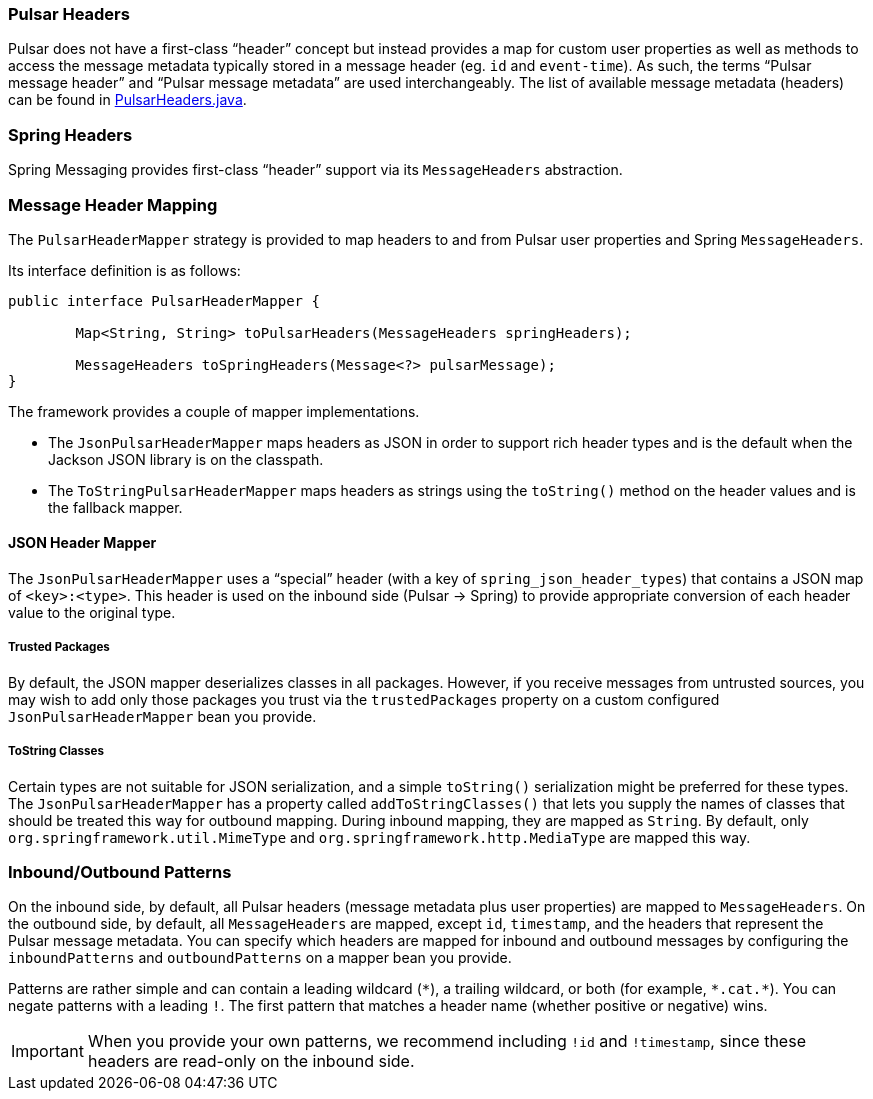 
=== Pulsar Headers
Pulsar does not have a first-class "`header`" concept but instead provides a map for custom user properties as well as methods to access the message metadata typically stored in a message header (eg. `id` and `event-time`).
As such, the terms "`Pulsar message header`" and "`Pulsar message metadata`" are used interchangeably.
The list of available message metadata (headers) can be found in https://github.com/spring-projects/spring-pulsar/blob/main/spring-pulsar/src/main/java/org/springframework/pulsar/support/PulsarHeaders.java[PulsarHeaders.java].

=== Spring Headers
Spring Messaging provides first-class "`header`" support via its `MessageHeaders` abstraction.

=== Message Header Mapping
The `PulsarHeaderMapper` strategy is provided to map headers to and from Pulsar user properties and Spring `MessageHeaders`.

Its interface definition is as follows:
====
[source, java]
----
public interface PulsarHeaderMapper {

	Map<String, String> toPulsarHeaders(MessageHeaders springHeaders);

	MessageHeaders toSpringHeaders(Message<?> pulsarMessage);
}
----
====

The framework provides a couple of mapper implementations.

- The `JsonPulsarHeaderMapper` maps headers as JSON in order to support rich header types and is the default when the Jackson JSON library is on the classpath.

- The `ToStringPulsarHeaderMapper` maps headers as strings using the `toString()` method on the header values and is the fallback mapper.

==== JSON Header Mapper
The `JsonPulsarHeaderMapper` uses a "`special`" header (with a key of `spring_json_header_types`) that contains a JSON map of `<key>:<type>`.
This header is used on the inbound side (Pulsar -> Spring) to provide appropriate conversion of each header value to the original type.

===== Trusted Packages
By default, the JSON mapper deserializes classes in all packages.
However, if you receive messages from untrusted sources, you may wish to add only those packages you trust via the `trustedPackages` property on a custom configured `JsonPulsarHeaderMapper` bean you provide.

===== ToString Classes
Certain types are not suitable for JSON serialization, and a simple `toString()` serialization might be preferred for these types.
The `JsonPulsarHeaderMapper` has a property called `addToStringClasses()` that lets you supply the names of classes that should be treated this way for outbound mapping.
During inbound mapping, they are mapped as `String`.
By default, only `org.springframework.util.MimeType` and `org.springframework.http.MediaType` are mapped this way.

=== Inbound/Outbound Patterns
On the inbound side, by default, all Pulsar headers (message metadata plus user properties) are mapped to `MessageHeaders`.
On the outbound side, by default, all `MessageHeaders` are mapped, except `id`, `timestamp`, and the headers that represent the Pulsar message metadata.
You can specify which headers are mapped for inbound and outbound messages by configuring the `inboundPatterns` and `outboundPatterns` on a mapper bean you provide.

Patterns are rather simple and can contain a leading wildcard (`\*`), a trailing wildcard, or both (for example, `*.cat.*`).
You can negate patterns with a leading `!`.
The first pattern that matches a header name (whether positive or negative) wins.

IMPORTANT: When you provide your own patterns, we recommend including `!id` and `!timestamp`, since these headers are read-only on the inbound side.
